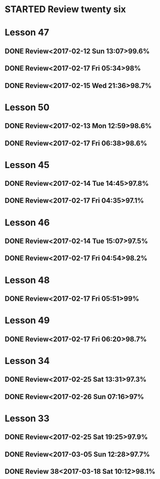 * STARTED Review twenty six
* Lesson 47
** DONE Review<2017-02-12 Sun 13:07>99.6%
   CLOSED: [2017-02-12 Sun 13:24]
   :LOGBOOK:
   - State "DONE"       from "STARTED"    [2017-02-12 Sun 13:24]
   CLOCK: [2017-02-12 Sun 13:07]--[2017-02-12 Sun 13:24] =>  0:17
   :END:
** DONE Review<2017-02-17 Fri 05:34>98%
   CLOSED: [2017-02-17 Fri 05:51]
   :LOGBOOK:
   - State "DONE"       from "STARTED"    [2017-02-17 Fri 05:51]
   CLOCK: [2017-02-17 Fri 05:34]--[2017-02-17 Fri 05:51] =>  0:17
   :END:
** DONE Review<2017-02-15 Wed 21:36>98.7%
   CLOSED: [2017-02-15 Wed 21:52]
   :LOGBOOK:
   - State "DONE"       from "STARTED"    [2017-02-15 Wed 21:52]
   CLOCK: [2017-02-15 Wed 21:36]--[2017-02-15 Wed 21:52] =>  0:16
   :END:
* Lesson 50
** DONE Review<2017-02-13 Mon 12:59>98.6%
   CLOSED: [2017-02-13 Mon 13:22]
   :LOGBOOK:
   - State "DONE"       from "STARTED"    [2017-02-13 Mon 13:22]
   CLOCK: [2017-02-13 Mon 12:59]--[2017-02-13 Mon 13:22] =>  0:23
   :END:
** DONE Review<2017-02-17 Fri 06:38>98.6%
   CLOSED: [2017-02-17 Fri 07:00]
   :LOGBOOK:
   - State "DONE"       from "STARTED"    [2017-02-17 Fri 07:00]
   CLOCK: [2017-02-17 Fri 06:38]--[2017-02-17 Fri 07:00] =>  0:22
   :END:
* Lesson 45
** DONE Review<2017-02-14 Tue 14:45>97.8%
   CLOSED: [2017-02-14 Tue 15:06]
   :LOGBOOK:
   - State "DONE"       from "STARTED"    [2017-02-14 Tue 15:06]
   CLOCK: [2017-02-14 Tue 14:45]--[2017-02-14 Tue 15:06] =>  0:21
   :END:
** DONE Review<2017-02-17 Fri 04:35>97.1%
   CLOSED: [2017-02-17 Fri 04:53]
   :LOGBOOK:
   - State "DONE"       from "STARTED"    [2017-02-17 Fri 04:53]
   CLOCK: [2017-02-17 Fri 04:35]--[2017-02-17 Fri 04:53] =>  0:18
   :END:
* Lesson 46
** DONE Review<2017-02-14 Tue 15:07>97.5%
   CLOSED: [2017-02-14 Tue 15:39]
   :LOGBOOK:
   - State "DONE"       from "STARTED"    [2017-02-14 Tue 15:39]
   CLOCK: [2017-02-14 Tue 15:07]--[2017-02-14 Tue 15:39] =>  0:32
   :END:
** DONE Review<2017-02-17 Fri 04:54>98.2%
   CLOSED: [2017-02-17 Fri 05:16]
   :LOGBOOK:
   - State "DONE"       from "STARTED"    [2017-02-17 Fri 05:16]
   CLOCK: [2017-02-17 Fri 04:54]--[2017-02-17 Fri 05:16] =>  0:22
   :END:
* Lesson 48
** DONE Review<2017-02-17 Fri 05:51>99%
   CLOSED: [2017-02-17 Fri 06:10]
   :LOGBOOK:
   - State "DONE"       from "STARTED"    [2017-02-17 Fri 06:10]
   CLOCK: [2017-02-17 Fri 05:51]--[2017-02-17 Fri 06:10] =>  0:19
   :END:
* Lesson 49
** DONE Review<2017-02-17 Fri 06:20>98.7%
   CLOSED: [2017-02-17 Fri 06:37]
   :LOGBOOK:
   - State "DONE"       from "STARTED"    [2017-02-17 Fri 06:37]
   CLOCK: [2017-02-17 Fri 06:20]--[2017-02-17 Fri 06:37] =>  0:17
   :END:
* Lesson 34
** DONE Review<2017-02-25 Sat 13:31>97.3%
   CLOSED: [2017-02-25 Sat 14:04]
   :LOGBOOK:
   - State "DONE"       from "STARTED"    [2017-02-25 Sat 14:04]
   CLOCK: [2017-02-25 Sat 13:31]--[2017-02-25 Sat 14:04] =>  0:33
   :END:
** DONE Review<2017-02-26 Sun 07:16>97%
   CLOSED: [2017-02-26 Sun 11:59]
   :LOGBOOK:
   - State "DONE"       from "STARTED"    [2017-02-26 Sun 11:59]
   CLOCK: [2017-02-26 Sun 07:16]--[2017-02-26 Sun 11:59] =>  4:43
   :END:
* Lesson 33
** DONE Review<2017-02-25 Sat 19:25>97.9%
   CLOSED: [2017-02-25 Sat 19:58]
   :LOGBOOK:
   - State "DONE"       from "STARTED"    [2017-02-25 Sat 19:58]
   CLOCK: [2017-02-25 Sat 19:24]--[2017-02-25 Sat 19:58] =>  0:34
   :END:
**  DONE Review<2017-03-05 Sun 12:28>97.7%
   CLOSED: [2017-03-05 Sun 12:56]
   :LOGBOOK:
   - State "DONE"       from "STARTED"    [2017-03-05 Sun 12:56]
   CLOCK: [2017-03-05 Sun 12:27]--[2017-03-05 Sun 12:56] =>  0:29
   :END:
** DONE Review 38<2017-03-18 Sat 10:12>98.1%
   CLOSED: [2017-03-18 Sat 10:42]
   :LOGBOOK:
   - State "DONE"       from "STARTED"    [2017-03-18 Sat 10:42]
   CLOCK: [2017-03-18 Sat 10:12]--[2017-03-18 Sat 10:42] =>  0:30
   :END:
